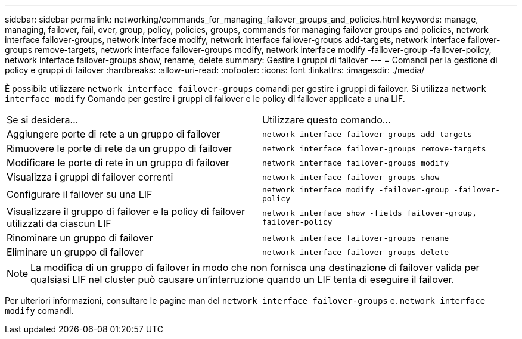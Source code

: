---
sidebar: sidebar 
permalink: networking/commands_for_managing_failover_groups_and_policies.html 
keywords: manage, managing, failover, fail, over, group, policy, policies, groups, commands for managing failover groups and policies, network interface failover-groups, network interface modify, network interface failover-groups add-targets, network interface failover-groups remove-targets, network interface failover-groups modify, network interface modify -failover-group -failover-policy, network interface failover-groups show, rename, delete 
summary: Gestire i gruppi di failover 
---
= Comandi per la gestione di policy e gruppi di failover
:hardbreaks:
:allow-uri-read: 
:nofooter: 
:icons: font
:linkattrs: 
:imagesdir: ./media/


[role="lead"]
È possibile utilizzare `network interface failover-groups` comandi per gestire i gruppi di failover. Si utilizza `network interface modify` Comando per gestire i gruppi di failover e le policy di failover applicate a una LIF.

|===


| Se si desidera... | Utilizzare questo comando... 


 a| 
Aggiungere porte di rete a un gruppo di failover
 a| 
`network interface failover-groups add-targets`



 a| 
Rimuovere le porte di rete da un gruppo di failover
 a| 
`network interface failover-groups remove-targets`



 a| 
Modificare le porte di rete in un gruppo di failover
 a| 
`network interface failover-groups modify`



 a| 
Visualizza i gruppi di failover correnti
 a| 
`network interface failover-groups show`



 a| 
Configurare il failover su una LIF
 a| 
`network interface modify -failover-group -failover-policy`



 a| 
Visualizzare il gruppo di failover e la policy di failover utilizzati da ciascun LIF
 a| 
`network interface show -fields failover-group, failover-policy`



 a| 
Rinominare un gruppo di failover
 a| 
`network interface failover-groups rename`



 a| 
Eliminare un gruppo di failover
 a| 
`network interface failover-groups delete`

|===

NOTE: La modifica di un gruppo di failover in modo che non fornisca una destinazione di failover valida per qualsiasi LIF nel cluster può causare un'interruzione quando un LIF tenta di eseguire il failover.

Per ulteriori informazioni, consultare le pagine man del `network interface failover-groups` e. `network interface modify` comandi.
